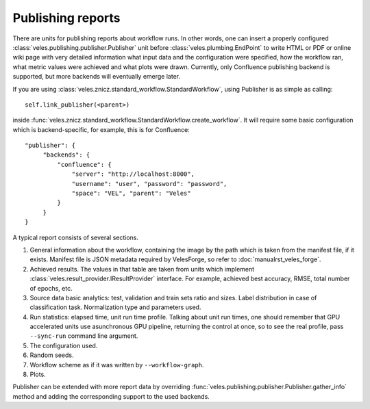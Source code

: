 ==================
Publishing reports
==================

There are units for publishing reports about workflow runs. In other words,
one can insert a properly configured :class:`veles.publishing.publisher.Publisher`
unit before :class:`veles.plumbing.EndPoint` to write HTML or PDF or online wiki
page with very detailed information what input data and the configuration
were specified, how the workflow ran, what metric values were achieved and what
plots were drawn. Currently, only Confluence publishing backend is supported,
but more backends will eventually emerge later.

If you are using :class:`veles.znicz.standard_workflow.StandardWorkflow`, using
Publisher is as simple as calling::

   self.link_publisher(<parent>)

inside :func:`veles.znicz.standard_workflow.StandardWorkflow.create_workflow`.
It will require some basic configuration which is backend-specific, for example,
this is for Confluence::

   "publisher": {
        "backends": {
            "confluence": {
                "server": "http://localhost:8000",
                "username": "user", "password": "password",
                "space": "VEL", "parent": "Veles"
            }
        }
   }

A typical report consists of several sections.

#. General information about the workflow, containing the image by the path which is taken from the manifest file, if it exists. Manifest file is JSON metadata required by VelesForge, so refer to :doc:`manualrst_veles_forge`.
#. Achieved results. The values in that table are taken from units which implement :class:`veles.result_provider.IResultProvider` interface. For example, achieved best accuracy, RMSE, total number of epochs, etc.
#. Source data basic analytics: test, validation and train sets ratio and sizes. Label distribution in case of classification task. Normalization type and parameters used.
#. Run statistics: elapsed time, unit run time profile. Talking about unit run times, one should remember that GPU accelerated units use asunchronous GPU pipeline, returning the control at once, so to see the real profile, pass ``--sync-run`` command line argument.
#. The configuration used.
#. Random seeds.
#. Workflow scheme as if it was written by ``--workflow-graph``.
#. Plots.

Publisher can be extended with more report data by overriding
:func:`veles.publishing.publisher.Publisher.gather_info` method and adding the corresponding
support to the used backends.

